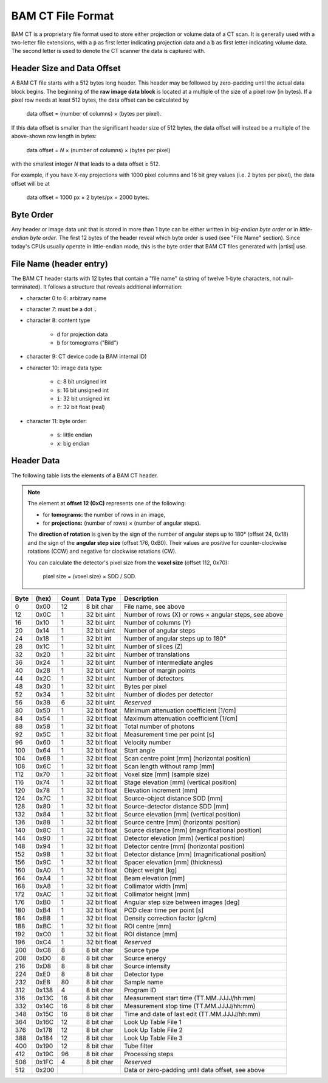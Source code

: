 BAM CT File Format
------------------

BAM CT is a proprietary file format used to store either projection or volume data of a CT scan. It is generally used with a two-letter file extensions, with a :code:`p` as first letter indicating projection data and a :code:`b` as first letter indicating volume data. The second letter is used to denote the CT scanner the data is captured with.

Header Size and Data Offset
^^^^^^^^^^^^^^^^^^^^^^^^^^^

A BAM CT file starts with a 512 bytes long header. This header may be followed by zero-padding until the actual data block begins. The beginning of the **raw image data block** is located at a multiple of the size of a pixel row (in bytes). If a pixel row needs at least 512 bytes, the data offset can be calculated by

	data offset = (number of columns) × (bytes per pixel).

If this data offset is smaller than the significant header size of 512 bytes, the data offset will instead be a multiple of the above-shown row length in bytes:

	data offset = *N* × (number of columns) × (bytes per pixel)

with the smallest integer *N* that leads to a data offset ≥ 512.

For example, if you have X-ray projections with 1000 pixel columns and 16 bit grey values (i.e. 2 bytes per pixel), the data offset will be at
	
	data offset = 1000 px × 2 bytes/px = 2000 bytes.


Byte Order
^^^^^^^^^^

Any header or image data unit that is stored in more than 1 byte can be either written in *big-endian byte order* or in *little-endian byte order*. The first 12 bytes of the header reveal which byte order is used (see "File Name" section). Since today's CPUs usually operate in little-endian mode, this is the byte order that BAM CT files generated with |artist| use.


File Name (header entry)
^^^^^^^^^^^^^^^^^^^^^^^^

The BAM CT header starts with 12 bytes that contain a "file name" (a string of twelve 1-byte characters, not null-terminated). It follows a structure that reveals additional information:

* character 0 to 6: arbitrary name
* character 7: must be a dot :code:`.`
* character 8: content type

	- :code:`d` for projection data
	- :code:`b` for tomograms ("Bild")

* character 9: CT device code (a BAM internal ID)
* character 10: image data type:

	- :code:`c`: 8 bit unsigned int
	- :code:`s`: 16 bit unsigned int
	- :code:`i`: 32 bit unsigned int
	- :code:`r`: 32 bit float (real)

* character 11: byte order:

	- :code:`s`: little endian
	- :code:`x`: big endian


Header Data
^^^^^^^^^^^

The following table lists the elements of a BAM CT header.

.. note:: The element at **offset 12 (0xC)** represents one of the following:

	* for **tomograms:** the number of rows in an image,
	* for **projections:** (number of rows) × (number of angular steps).

	The **direction of rotation** is given by the sign of the number of angular steps up to 180° (offset 24, 0x18) and the sign of the **angular step size** (offset 176, 0xB0). Their values are positive for counter-clockwise rotations (CCW) and negative for clockwise rotations (CW).

	You can calculate the detector's pixel size from the **voxel size** (offset 112, 0x70):

		pixel size = (voxel size) × SDD / SOD.

====  =====  =====  ============  =====================================================
Byte  (hex)  Count  Data Type     Description
====  =====  =====  ============  =====================================================
0     0x00   12     8 bit char    File name, see above
12    0x0C   1      32 bit uint   Number of rows (X) or rows × angular steps, see above
16    0x10   1      32 bit uint   Number of columns (Y)
20    0x14   1      32 bit uint   Number of angular steps
24    0x18   1      32 bit int    Number of angular steps up to 180°
28    0x1C   1      32 bit uint   Number of slices (Z)
32    0x20   1      32 bit uint   Number of translations
36    0x24   1      32 bit uint   Number of intermediate angles
40    0x28   1      32 bit uint   Number of margin points
44    0x2C   1      32 bit uint   Number of detectors
48    0x30   1      32 bit uint   Bytes per pixel
52    0x34   1      32 bit uint   Number of diodes per detector
56    0x38   6      32 bit uint   *Reserved*
80    0x50   1      32 bit float  Minimum attenuation coefficient [1/cm]
84    0x54   1      32 bit float  Maximum attenuation coefficient [1/cm]
88    0x58   1      32 bit float  Total number of photons
92    0x5C   1      32 bit float  Measurement time per point [s]
96    0x60   1      32 bit float  Velocity number
100   0x64   1      32 bit float  Start angle
104   0x68   1      32 bit float  Scan centre point [mm] (horizontal position)
108   0x6C   1      32 bit float  Scan length without ramp [mm]
112   0x70   1      32 bit float  Voxel size [mm] (sample size)
116   0x74   1      32 bit float  Stage elevation [mm] (vertical position)
120   0x78   1      32 bit float  Elevation increment [mm]
124   0x7C   1      32 bit float  Source-object distance SOD [mm]
128   0x80   1      32 bit float  Source-detector distance SDD [mm]
132   0x84   1      32 bit float  Source elevation [mm] (vertical position)
136   0x88   1      32 bit float  Source centre [mm] (horizontal position)
140   0x8C   1      32 bit float  Source distance [mm] (magnificational position)
144   0x90   1      32 bit float  Detector elevation [mm] (vertical position)
148   0x94   1      32 bit float  Detector centre [mm] (horizontal position)
152   0x98   1      32 bit float  Detector distance [mm] (magnificational position)
156   0x9C   1      32 bit float  Spacer elevation [mm] (thickness)
160   0xA0   1      32 bit float  Object weight [kg]
164   0xA4   1      32 bit float  Beam elevation [mm]
168   0xA8   1      32 bit float  Collimator width [mm]
172   0xAC   1      32 bit float  Collimator height [mm]
176   0xB0   1      32 bit float  Angular step size between images [deg]
180   0xB4   1      32 bit float  PCD clear time per point [s]
184   0xB8   1      32 bit float  Density correction factor [g/cm]
188   0xBC   1      32 bit float  ROI centre [mm]
192   0xC0   1      32 bit float  ROI distance [mm]
196   0xC4   1      32 bit float  *Reserved*
200   0xC8   8      8 bit char    Source type
208   0xD0   8      8 bit char    Source energy
216   0xD8   8      8 bit char    Source intensity
224   0xE0   8      8 bit char    Detector type
232   0xE8   80     8 bit char    Sample name
312   0x138  4      8 bit char    Program ID
316   0x13C  16     8 bit char    Measurement start time (TT.MM.JJJJ/hh:mm)
332   0x14C  16     8 bit char    Measurement stop time (TT.MM.JJJJ/hh:mm)
348   0x15C  16     8 bit char    Time and date of last edit (TT.MM.JJJJ/hh:mm)
364   0x16C  12     8 bit char    Look Up Table File 1
376   0x178  12     8 bit char    Look Up Table File 2
388   0x184  12     8 bit char    Look Up Table File 3
400   0x190  12     8 bit char    Tube filter
412   0x19C  96     8 bit char    Processing steps
508   0x1FC  4      8 bit char    *Reserved*
512   0x200                       Data or zero-padding until data offset, see above
====  =====  =====  ============  =====================================================
